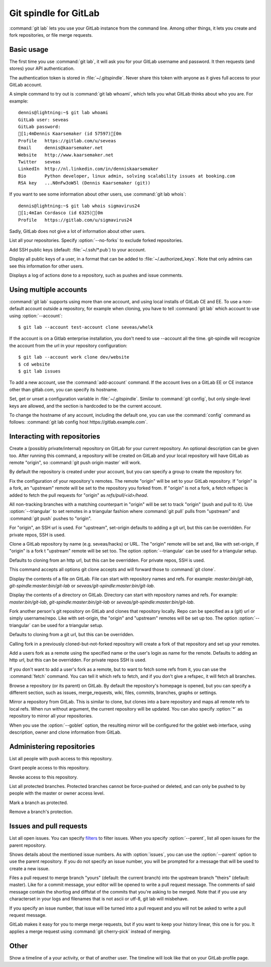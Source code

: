 Git spindle for GitLab
======================
:command:`git lab` lets you use your GitLab instance from the command line.
Among other things, it lets you create and fork repositories, or file merge
requests.

Basic usage
-----------
The first time you use :command:`git lab`, it will ask you for your GitLab
username and password. It then requests (and stores) your API authentication.

The authentication token is stored in :file:`~/.gitspindle`. Never share this
token with anyone as it gives full access to your GitLab account.

.. describe:: git lab whoami

A simple command to try out is :command:`git lab whoami`, which tells you what
GitLab thinks about who you are. For example::

  dennis@lightning:~$ git lab whoami
  GitLab user: seveas
  GitLab password:
  [1;4mDennis Kaarsemaker (id 57597)[0m
  Profile   https://gitlab.com/u/seveas
  Email     dennis@kaarsemaker.net
  Website   http://www.kaarsemaker.net
  Twitter   seveas
  LinkedIn  http://nl.linkedin.com/in/denniskaarsemaker
  Bio       Python developer, linux admin, solving scalability issues at booking.com
  RSA key   ...N0nFw3oW5l (Dennis Kaarsemaker (git))

.. describe:: git lab whois <user>...

If you want to see some information about other users, use :command:`git lab whois`::

  dennis@lightning:~$ git lab whois sigmavirus24
  [1;4mIan Cordasco (id 6325)[0m
  Profile   https://gitlab.com/u/sigmavirus24

Sadly, GitLab does not give a lot of information about other users.

.. describe:: git lab repos [--no-forks]

List all your repositories. Specify :option:`--no-forks` to exclude forked
repositories.

.. describe:: git lab add-public-keys [<key>...]

Add SSH public keys (default: :file:`~/.ssh/*.pub`) to your account.

.. describe:: git lab public-keys [<user>]

Display all public keys of a user, in a format that can be added to
:file:`~/.authorized_keys`. Note that only admins can see this information for
other users.

.. describe:: git lab log [<repo>]

Displays a log of actions done to a repository, such as pushes and issue
comments.

Using multiple accounts
-----------------------
:command:`git lab` supports using more than one account, and using local
installs of GitLab CE and EE. To use a non-default account outside a
repository, for example when cloning, you have to tell :command:`git lab` which
account to use using :option:`--account`::

    $ git lab --account test-account clone seveas/whelk

If the account is on a Gitlab enterprise installation, you don't need to use
--account all the time. git-spindle will recognize the account from the url in
your repository configuration::

    $ git lab --account work clone dev/website
    $ cd website
    $ git lab issues

.. describe:: git lab add-account [--host=<host>] <alias>

To add a new account, use the :command:`add-account` command. If the account
lives on a GitLab EE or CE instance other than gitlab.com, you can specify its
hostname.

.. describe:: git lab config [--unset] <key> [<value>]

Set, get or unset a configuration variable in :file:`~/.gitspindle`. Similar to
:command:`git config`, but only single-level keys are allowed, and the section
is hardcoded to be the current account.

To change the hostname of any account, including the default one, you can use
the :command:`config` command as follows: :command:`git lab config host
https://gitlab.example.com`.

Interacting with repositories
-----------------------------

.. describe:: git lab create [--private|--internal] [--group=<group>] [--description=<description>]

Create a (possibly private/internal) repository on GitLab for your current
repository. An optional description can be given too. After running this
command, a repository will be created on GitLab and your local repository will
have GitLab as remote "origin", so :command:`git push origin master` will work.

By default the repository is created under your account, but you can specify a
group to create the repository for.

.. describe:: git lab set-origin [--ssh|--http] [--triangular]

Fix the configuration of your repository's remotes. The remote "origin" will be
set to your GitLab repository. If "origin" is a fork, an "upstream" remote will
be set to the repository you forked from. If "origin" is not a fork, a fetch
refspec is added to fetch the pull requests for "origin" as
`refs/pull/<id>/head`.

All non-tracking branches with a matching counterpart in "origin" will be set to
track "origin" (push and pull to it). Use :option:`--triangular` to set remotes
in a triangular fashion where :command:`git pull` pulls from "upstream" and
:command:`git push` pushes to "origin".

For "origin", an SSH url is used. For "upstream", set-origin defaults to adding
a git url, but this can be overridden. For private repos, SSH is used.

.. describe:: git lab clone [--ssh|--http] [--triangular] [--parent] [git-clone-options] <repo> [<dir>]

Clone a GitLab repository by name (e.g. seveas/hacks) or URL. The "origin"
remote will be set and, like with set-origin, if "origin" is a fork t
"upstream" remote will be set too. The option :option:`--triangular` can be used
for a triangular setup.

Defaults to cloning from an http url, but this can be overridden. For private
repos, SSH is used.

This command accepts all options git clone accepts and will forward those to
:command:`git clone`.

.. describe:: git lab cat <file>...

Display the contents of a file on GitLab. File can start with repository names
and refs. For example: `master:bin/git-lab`, `git-spindle:master:bin/git-lab`
or `seveas/git-spindle:master:bin/git-lab`.

.. describe:: git lab ls [<dir>...]

Display the contents of a directory on GitLab. Directory can start with
repository names and refs. For example: `master:bin/git-lab`,
`git-spindle:master:bin/git-lab` or `seveas/git-spindle:master:bin/git-lab`.

.. describe:: git lab fork [--ssh|--http] [--triangular] [<repo>]

Fork another person's git repository on GitLab and clones that repository
locally. Repo can be specified as a (git) url or simply username/repo. Like with
set-origin, the "origin" and "upstream" remotes will be set up too. The option
:option:`--triangular` can be used for a triangular setup.

Defaults to cloning from a git url, but this can be overridden.

Calling fork in a previously cloned-but-not-forked repository will create a
fork of that repository and set up your remotes.

.. describe:: git lab add-remote [--ssh|--http] <user> [<name>]

Add a users fork as a remote using the specified name or the user's login as
name for the remote. Defaults to adding an http url, but this can be
overridden. For private repos SSH is used.

.. describe:: git lab fetch [--ssh|--http] <user> [<refspec>]

If you don't want to add a user's fork as a remote, but to want to fetch some
refs from it, you can use the :command:`fetch` command. You can tell it which
refs to fetch, and if you don't give a refspec, it will fetch all branches.

.. describe:: git lab browse [--parent] [<repo>] [<section>]

Browse a repository (or its parent) on GitLab. By default the repository's
homepage is opened, but you can specify a different section, such as issues,
merge_requests, wiki, files, commits, branches, graphs or settings.

.. describe:: git lab mirror [--ssh|--http] [--goblet] [<repo>]

Mirror a repository from GitLab. This is similar to clone, but clones into a
bare repository and maps all remote refs to local refs. When run without
argument, the current repository will be updated. You can also specify
:option:`*` as repository to mirror all your repositories.

When you use the :option:`--goblet` option, the resulting mirror will be
configured for the goblet web interface, using description, owner and clone
information from GitLab.

Administering repositories
--------------------------
.. describe:: git lab members [<repo>]

List all people with push access to this repository.

.. describe:: git lab add-member [--access-level=guest|reporter|developer|master|owner] <user>...

Grant people access to this repository.

.. describe:: git lab remove-member <user>...

Revoke access to this repository.

.. describe:: git lab protected

List all protected branches. Protected branches cannot be force-pushed or
deleted, and can only be pushed to by people with the master or owner access
level.

.. describe:: git lab protect <branch>

Mark a branch as protected.

.. describe:: git lab unprotect <branch>

Remove a branch's protection.

Issues and pull requests
------------------------

.. describe:: git lab issues [<repo>] [--parent] [<filter>...]

List all open issues. You can specify `filters`_ to filter issues. When you
specify :option:`--parent`, list all open issues for the parent repository.

.. describe:: git lab issue [<repo>] [--parent] [<issue>...]

Shows details about the mentioned issue numbers. As with :option:`issues`, you
can use the :option:`--parent` option to use the parent repository. If you do
not specify an issue number, you will be prompted for a message that will be
used to create a new issue.

.. describe:: git lab merge-request [--yes] [<yours:theirs>]

Files a pull request to merge branch "yours" (default: the current branch) into
the upstream branch "theirs" (default: master). Like for a commit message, your
editor will be opened to write a pull request message. The comments of said
message contain the shortlog and diffstat of the commits that you're asking to
be merged. Note that if you use any characterset in your logs and filenames
that is not ascii or utf-8, git lab will misbehave.

If you specify an issue number, that issue will be turned into a pull request
and you will not be asked to write a pull request message.

.. describe:: git lab apply-merge <merge-request-number>

GitLab makes it easy for you to merge merge requests, but if you want to keep
your history linear, this one is for you. It applies a merge request using
:command:`git cherry-pick` instead of merging.

.. _`filters`: https://github.com/gitlabhq/gitlabhq/blob/master/doc/api/issues.md

Other
-----
.. describe:: git lab calendar [<user>]

Show a timeline of a your activity, or that of another user. The timeline will
look like that on your GitLab profile page.
